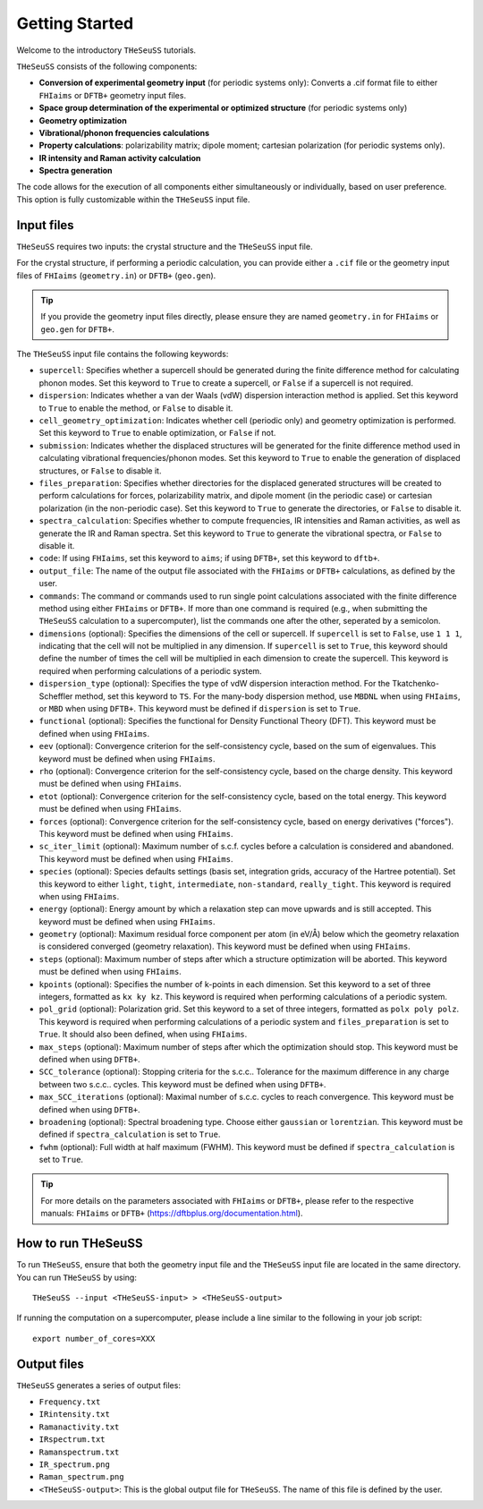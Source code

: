 ===============
Getting Started
===============

.. |Ang| unicode:: U+00C5
   :ltrim:

Welcome to the introductory ``THeSeuSS`` tutorials.

``THeSeuSS`` consists of the following components:

* **Conversion of experimental geometry input** (for periodic systems only): Converts a .cif format file to either ``FHIaims`` or ``DFTB+`` geometry input files.
* **Space group determination of the experimental or optimized structure** (for periodic systems only)
* **Geometry optimization**
* **Vibrational/phonon frequencies calculations**
* **Property calculations**: polarizability matrix; dipole moment; cartesian polarization (for periodic systems only). 
* **IR intensity and Raman activity calculation**
* **Spectra generation**

.. image:: flowchart.png 
        :width: 800

The code allows for the execution of all components either simultaneously or individually, based on user preference. 
This option is fully customizable within the ``THeSeuSS`` input file.


Input files
===========

``THeSeuSS`` requires two inputs: the crystal structure and the ``THeSeuSS`` input file.

For the crystal structure, if performing a periodic calculation, you can provide either a ``.cif`` file 
or the geometry input files of ``FHIaims`` (``geometry.in``) or ``DFTB+`` (``geo.gen``).

.. tip::
   If you provide the geometry input files directly, please ensure they are named ``geometry.in`` for ``FHIaims`` or ``geo.gen`` for ``DFTB+``.

The ``THeSeuSS`` input file contains the following keywords:

* ``supercell``: Specifies whether a supercell should be generated during the finite difference method for calculating phonon modes. Set this keyword to ``True`` to create a supercell, or ``False`` if a supercell is not required.
* ``dispersion``: Indicates whether a van der Waals (vdW) dispersion interaction method is applied. Set this keyword to ``True`` to enable the method, or ``False`` to disable it.
* ``cell_geometry_optimization``: Indicates whether cell (periodic only) and geometry optimization is performed. Set this keyword to ``True`` to enable optimization, or ``False`` if not.
* ``submission``: Indicates whether the displaced structures will be generated for the finite difference method used in calculating vibrational frequencies/phonon modes. Set this keyword to ``True`` to enable the generation of displaced structures, or ``False`` to disable it.
* ``files_preparation``: Specifies whether directories for the displaced generated structures will be created to perform calculations for forces, polarizability matrix, and dipole moment (in the periodic case) or cartesian polarization (in the non-periodic case). Set this keyword to ``True`` to generate the directories, or ``False`` to disable it.
* ``spectra_calculation``: Specifies whether to compute frequencies, IR intensities and Raman activities, as well as generate the IR and Raman spectra. Set this keyword to ``True`` to generate the vibrational spectra, or ``False`` to disable it.
* ``code``: If using ``FHIaims``, set this keyword to ``aims``; if using ``DFTB+``, set this keyword to ``dftb+``.
* ``output_file``: The name of the output file associated with the ``FHIaims`` or ``DFTB+`` calculations, as defined by the user.
* ``commands``: The command or commands used to run single point calculations associated with the finite difference method using either ``FHIaims`` or ``DFTB+``. If more than one command is required (e.g., when submitting the ``THeSeuSS`` calculation to a supercomputer), list the commands one after the other, seperated by a semicolon. 
* ``dimensions`` (optional): Specifies the dimensions of the cell or supercell. If ``supercell`` is set to ``False``, use ``1 1 1``, indicating that the cell will not be multiplied in any dimension. If ``supercell`` is set to ``True``, this keyword should define the number of times the cell will be multiplied in each dimension to create the supercell. This keyword is required when performing calculations of a periodic system. 
* ``dispersion_type`` (optional): Specifies the type of vdW dispersion interaction method. For the Tkatchenko-Scheffler method, set this keyword to ``TS``. For the many-body dispersion method, use ``MBDNL`` when using ``FHIaims``, or ``MBD`` when using ``DFTB+``. This keyword must be defined if ``dispersion`` is set to ``True``. 
* ``functional`` (optional): Specifies the functional for Density Functional Theory (DFT). This keyword must be defined when using ``FHIaims``.
* ``eev`` (optional): Convergence criterion for the self-consistency cycle, based on the sum of eigenvalues. This keyword must be defined when using ``FHIaims``.
* ``rho`` (optional): Convergence criterion for the self-consistency cycle, based on the charge density. This keyword must be defined when using ``FHIaims``.
* ``etot`` (optional): Convergence criterion for the self-consistency cycle, based on the total energy. This keyword must be defined when using ``FHIaims``. 
* ``forces`` (optional): Convergence criterion for the self-consistency cycle, based on energy derivatives ("forces"). This keyword must be defined when using ``FHIaims``. 
* ``sc_iter_limit`` (optional): Maximum number of s.c.f. cycles before a calculation is considered and abandoned. This keyword must be defined when using ``FHIaims``. 
* ``species`` (optional): Species defaults settings (basis set, integration grids, accuracy of the Hartree potential). Set this keyword to either ``light``, ``tight``, ``intermediate``, ``non-standard``, ``really_tight``. This keyword is required when using ``FHIaims``. 
* ``energy`` (optional): Energy amount by which a relaxation step can move upwards and is still accepted. This keyword must be defined when using ``FHIaims``.  
* ``geometry`` (optional): Maximum residual force component per atom (in eV/\ |Ang|) below which the geometry relaxation is considered converged (geometry relaxation). This keyword must be defined when using ``FHIaims``.
* ``steps`` (optional): Maximum number of steps after which a structure optimization will be aborted. This keyword must be defined when using ``FHIaims``.
* ``kpoints`` (optional): Specifies the number of k-points in each dimension. Set this keyword to a set of three integers, formatted as ``kx ky kz``. This keyword is required when performing calculations of a periodic system.
* ``pol_grid`` (optional): Polarization grid. Set this keyword to a set of three integers, formatted as ``polx poly polz``. This keyword is required when performing calculations of a periodic system and ``files_preparation`` is set to ``True``. It should also been defined, when using ``FHIaims``. 
* ``max_steps`` (optional): Maximum number of steps after which the optimization should stop. This keyword must be defined when using ``DFTB+``. 
* ``SCC_tolerance`` (optional): Stopping criteria for the s.c.c.. Tolerance for the maximum difference in any charge between two s.c.c.. cycles. This keyword must be defined when using ``DFTB+``.
* ``max_SCC_iterations`` (optional): Maximal number of s.c.c. cycles to reach convergence. This keyword must be defined when using ``DFTB+``.
* ``broadening`` (optional): Spectral broadening type. Choose either ``gaussian`` or ``lorentzian``. This keyword must be defined if ``spectra_calculation`` is set to ``True``.
* ``fwhm`` (optional): Full width at half maximum (FWHM). This keyword must be defined if ``spectra_calculation`` is set to ``True``.

.. tip::
   For more details on the parameters associated with ``FHIaims`` or ``DFTB+``, please refer to the respective manuals: ``FHIaims`` or ``DFTB+`` (https://dftbplus.org/documentation.html).


How to run THeSeuSS
===================

To run ``THeSeuSS``, ensure that both the geometry input file and the ``THeSeuSS`` input file are located in the same directory.
You can run ``THeSeuSS`` by using::

    THeSeuSS --input <THeSeuSS-input> > <THeSeuSS-output>

If running the computation on a supercomputer, please include a line similar to the following in your job script::

    export number_of_cores=XXX



Output files
============

``THeSeuSS`` generates a series of output files:

* ``Frequency.txt``
* ``IRintensity.txt``
* ``Ramanactivity.txt``
* ``IRspectrum.txt``
* ``Ramanspectrum.txt``
* ``IR_spectrum.png``
* ``Raman_spectrum.png`` 
* ``<THeSeuSS-output>``: This is the global output file for ``THeSeuSS``. The name of this file is defined by the user.
